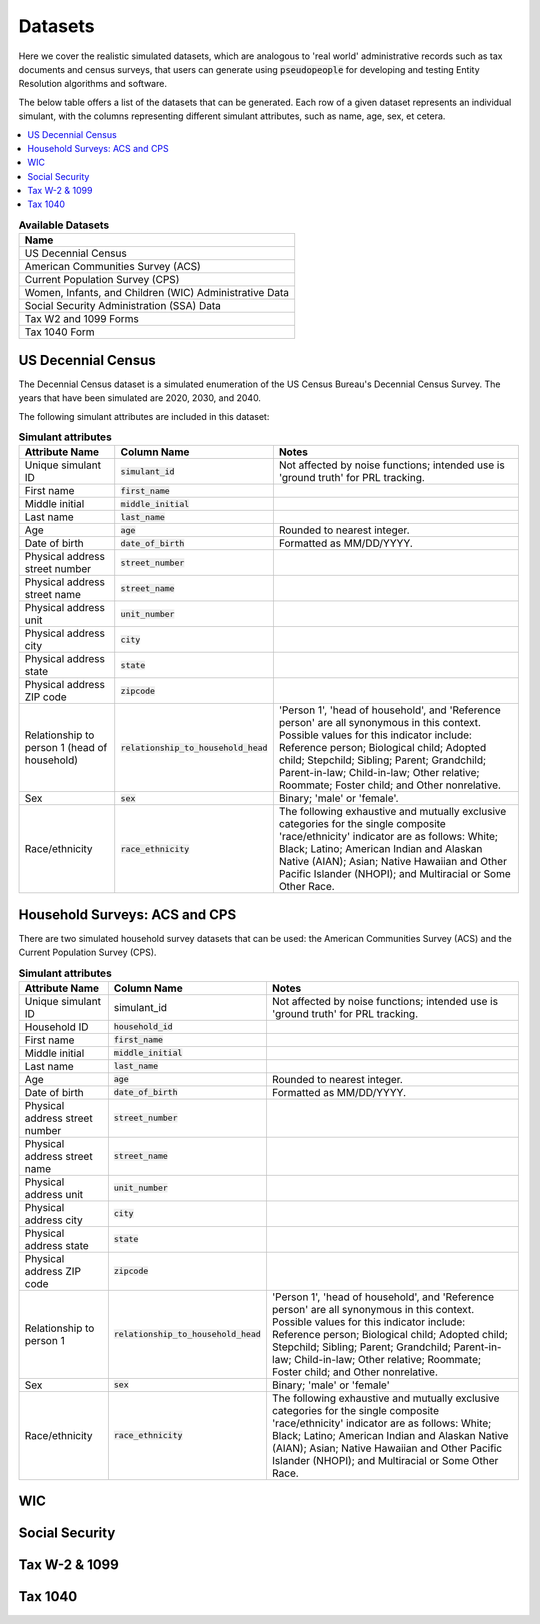 .. _datasets_main:

========
Datasets
========
Here we cover the realistic simulated datasets, which are analogous to 'real world' administrative records such as tax documents
and census surveys, that users can generate using :code:`pseudopeople` for developing and testing Entity Resolution algorithms 
and software.

The below table offers a list of the datasets that can be generated. Each row of a given dataset represents
an individual simulant, with the columns representing different simulant attributes, such as name, age, sex, et cetera.


.. contents::
   :depth: 2
   :local:
   :backlinks: none


.. list-table:: **Available Datasets**
   :header-rows: 1
   :widths: 20

   * - Name
   * - | US Decennial Census
   * - | American Communities Survey (ACS)
   * - | Current Population Survey (CPS)
   * - | Women, Infants, and Children (WIC) Administrative Data
   * - | Social Security Administration (SSA) Data
   * - | Tax W2 and 1099 Forms
   * - | Tax 1040 Form


US Decennial Census
-------------------
The Decennial Census dataset is a simulated enumeration of the US Census Bureau's Decennial Census Survey. The years
that have been simulated are 2020, 2030, and 2040.

The following simulant attributes are included in this dataset:

.. list-table:: **Simulant attributes**
   :header-rows: 1

   * - Attribute Name
     - Column Name
     - Notes    
   * - Unique simulant ID
     - :code:`simulant_id`
     - Not affected by noise functions; intended use is 'ground truth' for PRL tracking. 
   * - First name
     - :code:`first_name`
     - 
   * - Middle initial
     - :code:`middle_initial`
     - 
   * - Last name
     - :code:`last_name`
     - 
   * - Age
     - :code:`age` 
     - Rounded to nearest integer. 
   * - Date of birth
     - :code:`date_of_birth`
     - Formatted as MM/DD/YYYY.
   * - Physical address street number
     - :code:`street_number`
     - 
   * - Physical address street name
     - :code:`street_name`
     - 
   * - Physical address unit
     - :code:`unit_number`
     - 
   * - Physical address city
     - :code:`city` 
     -    
   * - Physical address state
     - :code:`state`  
     - 
   * - Physical address ZIP code
     - :code:`zipcode`
     - 
   * - Relationship to person 1 (head of household)
     - :code:`relationship_to_household_head` 
     - 'Person 1', 'head of household', and 'Reference person' are all synonymous in this context. Possible values for this indicator include:
       Reference person; Biological child; Adopted child; Stepchild; Sibling; Parent; Grandchild; Parent-in-law; Child-in-law; Other relative;
       Roommate; Foster child; and Other nonrelative.
   * - Sex 
     - :code:`sex`  
     - Binary; 'male' or 'female'.
   * - Race/ethnicity
     - :code:`race_ethnicity` 
     - The following exhaustive and mutually exclusive categories for the single composite 'race/ethnicity' indicator are as follows:
       White; Black; Latino; American Indian and Alaskan Native (AIAN); Asian; Native Hawaiian and Other Pacific Islander (NHOPI); and
       Multiracial or Some Other Race. 

Household Surveys: ACS and CPS
------------------------------
There are two simulated household survey datasets that can be used: the American
Communities Survey (ACS) and the Current Population Survey (CPS). 


.. list-table:: **Simulant attributes**
   :header-rows: 1

   * - Attribute Name
     - Column Name
     - Notes
   * - Unique simulant ID
     - simulant_id
     - Not affected by noise functions; intended use is 'ground truth' for PRL tracking. 
   * - Household ID 
     - :code:`household_id` 
     - 
   * - First name
     - :code:`first_name`
     - 
   * - Middle initial
     - :code:`middle_initial`
     - 
   * - Last name
     - :code:`last_name`
     - 
   * - Age
     - :code:`age`  
     - Rounded to nearest integer.
   * - Date of birth
     - :code:`date_of_birth`
     - Formatted as MM/DD/YYYY.
   * - Physical address street number
     - :code:`street_number`
     - 
   * - Physical address street name
     - :code:`street_name`
     - 
   * - Physical address unit
     - :code:`unit_number`
     - 
   * - Physical address city
     - :code:`city`    
     - 
   * - Physical address state
     - :code:`state`  
     - 
   * - Physical address ZIP code
     - :code:`zipcode`
     - 
   * - Relationship to person 1
     - :code:`relationship_to_household_head` 
     - 'Person 1', 'head of household', and 'Reference person' are all synonymous in this context. Possible values for this indicator include:
       Reference person; Biological child; Adopted child; Stepchild; Sibling; Parent; Grandchild; Parent-in-law; Child-in-law; Other relative;
       Roommate; Foster child; and Other nonrelative.
   * - Sex 
     - :code:`sex`  
     - Binary; 'male' or 'female'
   * - Race/ethnicity
     - :code:`race_ethnicity` 
     - The following exhaustive and mutually exclusive categories for the single composite 'race/ethnicity' indicator are as follows:
       White; Black; Latino; American Indian and Alaskan Native (AIAN); Asian; Native Hawaiian and Other Pacific Islander (NHOPI); and
       Multiracial or Some Other Race.  


WIC
---


Social Security
---------------


Tax W-2 & 1099
--------------


Tax 1040
--------